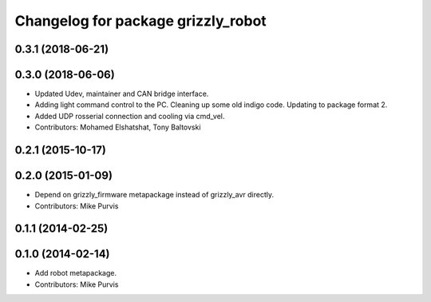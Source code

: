^^^^^^^^^^^^^^^^^^^^^^^^^^^^^^^^^^^
Changelog for package grizzly_robot
^^^^^^^^^^^^^^^^^^^^^^^^^^^^^^^^^^^

0.3.1 (2018-06-21)
------------------

0.3.0 (2018-06-06)
------------------
* Updated Udev, maintainer and CAN bridge interface.
* Adding light command control to the PC. Cleaning up some old indigo code. Updating to package format 2.
* Added UDP rosserial connection and cooling via cmd_vel.
* Contributors: Mohamed Elshatshat, Tony Baltovski

0.2.1 (2015-10-17)
------------------

0.2.0 (2015-01-09)
------------------
* Depend on grizzly_firmware metapackage instead of grizzly_avr directly.
* Contributors: Mike Purvis

0.1.1 (2014-02-25)
------------------

0.1.0 (2014-02-14)
------------------
* Add robot metapackage.
* Contributors: Mike Purvis
